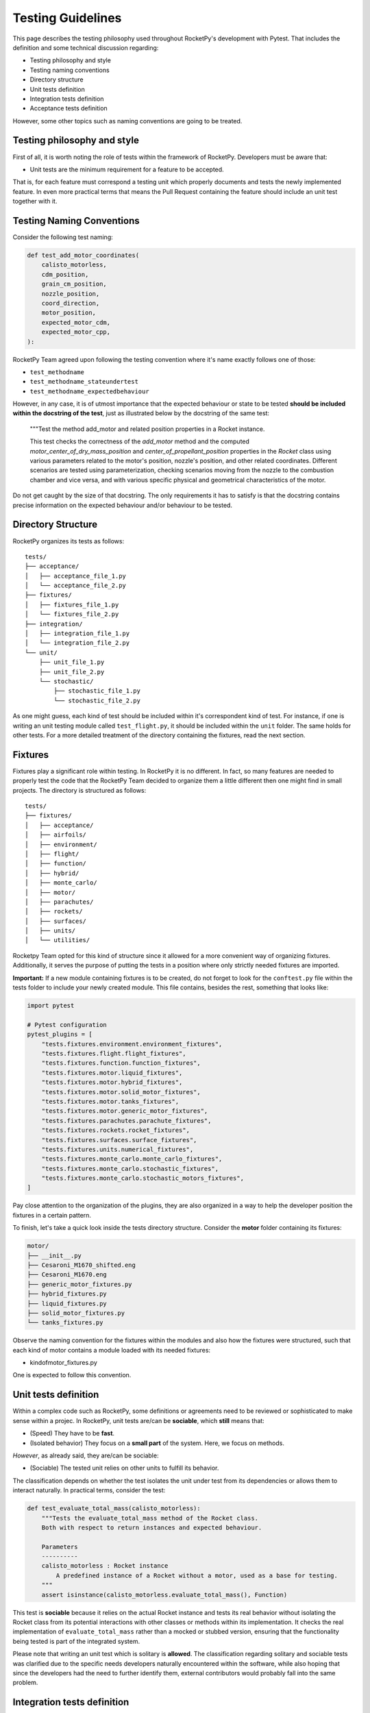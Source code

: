 Testing Guidelines
==================

This page describes the testing philosophy used throughout RocketPy's development with Pytest. That includes the definition 
and some technical discussion regarding:

* Testing philosophy and style
* Testing naming conventions
* Directory structure
* Unit tests definition 
* Integration tests definition
* Acceptance tests definition

However, some other topics such as naming conventions are going to be treated.

Testing philosophy and style
----------------------------

First of all, it is worth noting the role of tests within the framework of RocketPy. Developers must be aware that:

* Unit tests are the minimum requirement for a feature to be accepted.

That is, for each feature must correspond a testing unit which properly documents and tests the newly implemented feature. 
In even more practical terms that means the Pull Request containing the feature should include an unit test together with it.

Testing Naming Conventions
--------------------------

Consider the following test naming:

.. code-block:: python

    def test_add_motor_coordinates(
        calisto_motorless,
        cdm_position,
        grain_cm_position,
        nozzle_position,
        coord_direction,
        motor_position,
        expected_motor_cdm,
        expected_motor_cpp,
    ):

RocketPy Team agreed upon following the testing convention where it's name exactly follows one of those:

* ``test_methodname``
* ``test_methodname_stateundertest``
* ``test_methodname_expectedbehaviour``

However, in any case, it is of utmost importance that the expected behaviour or state to be tested 
**should be included within the docstring of the test**, just as illustrated below by the docstring
of the same test:

    """Test the method add_motor and related position properties in a Rocket
    instance.

    This test checks the correctness of the `add_motor` method and the computed
    `motor_center_of_dry_mass_position` and `center_of_propellant_position`
    properties in the `Rocket` class using various parameters related to the
    motor's position, nozzle's position, and other related coordinates.
    Different scenarios are tested using parameterization, checking scenarios
    moving from the nozzle to the combustion chamber and vice versa, and with
    various specific physical and geometrical characteristics of the motor.


Do not get caught by the size of that docstring. The only requirements it has to satisfy is
that the docstring contains precise information on the expected behaviour and/or behaviour
to be tested. 

Directory Structure
-------------------

RocketPy organizes its tests as follows:

::

    tests/
    ├── acceptance/
    │   ├── acceptance_file_1.py
    │   └── acceptance_file_2.py
    ├── fixtures/
    │   ├── fixtures_file_1.py
    │   └── fixtures_file_2.py
    ├── integration/
    │   ├── integration_file_1.py
    │   └── integration_file_2.py
    └── unit/
        ├── unit_file_1.py
        ├── unit_file_2.py
        └── stochastic/
            ├── stochastic_file_1.py
            └── stochastic_file_2.py

As one might guess, each kind of test should be included within it's correspondent kind of test. For instance, if one is writing
an unit testing module called ``test_flight.py``, it should be included within the ``unit`` folder. The same holds for other tests. 
For a more detailed treatment of the directory containing the fixtures, read the next section.

Fixtures
--------

Fixtures play a significant role within testing. In RocketPy it is no different. In fact, so many features are needed
to properly test the code that the RocketPy Team decided to organize them a little different then one might find in 
small projects. The directory is structured as follows:

::

    tests/
    ├── fixtures/
    │   ├── acceptance/
    │   ├── airfoils/
    │   ├── environment/
    │   ├── flight/
    │   ├── function/
    │   ├── hybrid/
    │   ├── monte_carlo/
    │   ├── motor/
    │   ├── parachutes/
    │   ├── rockets/
    │   ├── surfaces/
    │   ├── units/
    │   └── utilities/

Rocketpy Team opted for this kind of structure since it allowed for a more convenient way of organizing
fixtures. Additionally, it serves the purpose of putting the tests in a position where only strictly needed
fixtures are imported. 

**Important:** If a new module containing fixtures is to be created, do not forget to look for the 
``conftest.py`` file within the tests folder to include your newly created module. 
This file contains, besides the rest, something that looks like:

.. code-block:: python

    import pytest

    # Pytest configuration
    pytest_plugins = [
        "tests.fixtures.environment.environment_fixtures",
        "tests.fixtures.flight.flight_fixtures",
        "tests.fixtures.function.function_fixtures",
        "tests.fixtures.motor.liquid_fixtures",
        "tests.fixtures.motor.hybrid_fixtures",
        "tests.fixtures.motor.solid_motor_fixtures",
        "tests.fixtures.motor.tanks_fixtures",
        "tests.fixtures.motor.generic_motor_fixtures",
        "tests.fixtures.parachutes.parachute_fixtures",
        "tests.fixtures.rockets.rocket_fixtures",
        "tests.fixtures.surfaces.surface_fixtures",
        "tests.fixtures.units.numerical_fixtures",
        "tests.fixtures.monte_carlo.monte_carlo_fixtures",
        "tests.fixtures.monte_carlo.stochastic_fixtures",
        "tests.fixtures.monte_carlo.stochastic_motors_fixtures",
    ]

Pay close attention to the organization of the plugins, they are also organized in a way
to help the developer position the fixtures in a certain pattern. 

To finish, let's take a quick look inside the tests directory structure. Consider the **motor**
folder containing its fixtures:

.. code-block:: rst

    motor/
    ├── __init__.py
    ├── Cesaroni_M1670_shifted.eng
    ├── Cesaroni_M1670.eng
    ├── generic_motor_fixtures.py
    ├── hybrid_fixtures.py
    ├── liquid_fixtures.py
    ├── solid_motor_fixtures.py
    └── tanks_fixtures.py

Observe the naming convention for the fixtures within the modules and also how the fixtures were
structured, such that each kind of motor contains a module loaded with its needed fixtures:

* kindofmotor_fixtures.py

One is expected to follow this convention.

Unit tests definition
---------------------

Within a complex code such as RocketPy, some definitions or agreements need to be reviewed or sophisticated
to make sense within a projec. In RocketPy, unit tests are/can be **sociable**, which **still** means that:

* (Speed) They have to be **fast**.
* (Isolated behavior) They focus on a **small part** of the system. Here, we focus on methods.

*However*, as already said, they are/can be sociable:

* (Sociable) The tested unit relies on other units to fulfill its behavior.
 
The classification depends on whether the test isolates the unit under test from its dependencies or allows them 
to interact naturally. In practical terms, consider the test:

.. code-block:: python

    def test_evaluate_total_mass(calisto_motorless):
        """Tests the evaluate_total_mass method of the Rocket class.
        Both with respect to return instances and expected behaviour.

        Parameters
        ----------
        calisto_motorless : Rocket instance
            A predefined instance of a Rocket without a motor, used as a base for testing.
        """
        assert isinstance(calisto_motorless.evaluate_total_mass(), Function)

This test is **sociable** because it relies on the actual Rocket instance and tests its real behavior without 
isolating the Rocket class from its potential interactions with other classes or methods within its implementation. 
It checks the real implementation of ``evaluate_total_mass`` rather than a mocked or stubbed version, ensuring that the 
functionality being tested is part of the integrated system.

Please note that writing an unit test which is solitary is **allowed**. The classification regarding solitary and
sociable tests was clarified due to the specific needs developers naturally encountered within the software,
while also hoping that since the developers had the need to further identify them, external contributors would probably
fall into the same problem.

Integration tests definition
----------------------------

Integration tests verify that individual modules or components of a software system work together as expected.
Unlike unit tests that isolate specific units of code, integration tests contain an interesting feature:

* (Non-isolated behavior) Focus on interactions between different parts of the system, such as modules, services, databases, or external 
APIs. 

Consider the following integration test:

.. code-block:: python

    @patch("matplotlib.pyplot.show")
    def test_wyoming_sounding_atmosphere(mock_show, example_plain_env):
        """Tests the Wyoming sounding model in the environment object.

        Parameters
        ----------
        mock_show : mock
            Mock object to replace matplotlib.pyplot.show() method.
        example_plain_env : rocketpy.Environment
            Example environment object to be tested.
        """
        # TODO:: this should be added to the set_atmospheric_model() method as a
        #        "file" option, instead of receiving the URL as a string.
        URL = "http://weather.uwyo.edu/cgi-bin/sounding?region=samer&TYPE=TEXT%3ALIST&YEAR=2019&MONTH=02&FROM=0500&TO=0512&STNM=83779"
        # give it at least 5 times to try to download the file
        example_plain_env.set_atmospheric_model(type="wyoming_sounding", file=URL)

        assert example_plain_env.all_info() == None
        assert abs(example_plain_env.pressure(0) - 93600.0) < 1e-8
        assert (
            abs(example_plain_env.barometric_height(example_plain_env.pressure(0)) - 722.0)
            < 1e-8
        )
        assert abs(example_plain_env.wind_velocity_x(0) - -2.9005178894925043) < 1e-8
        assert abs(example_plain_env.temperature(100) - 291.75) < 1e-8

This test contains two fundamental traits which defines it as an integration test:

* (I/O Access) Communication with external dependencies that may not be stable or quick to access. 
* Contains the ``all_info()`` method, which is an integration test by convention for RocketPy.

**Observation:** The ``all_info()`` method present in the code is considered to be an integration test.
The motivation behind lies in the fact that it interacts and calls too many methods, being too broad
to be considered an unit test.

Please be aware that Integration tests are not solely classfied when interacting with external dependencies,
but also encompass verifying the interaction between classes or too many methods at once, such as ``all_info()``. 

Further clarification: If the test contains traits of unit tests and use dependencies which are stable, such as
.csv or .eng files contained within the project or any other external dependencies which are easy to access 
and do not make the test slow, then your test may be classfied as an unit test (solitary or sociable). 

Acceptance tests definition
---------------------------

Acceptance tests configure the final phase of the testing lifecycle within RocketPy. These tests are designed to
account for user-scenarios where usually real flights and configurations are setup and launched. 

This phase of testing presents the task of letting the developers know if the system still satisfies well enough the 
requirements of normal use of the software, including for instance:

* Error free use of the software within the setup of a real launch.
* Assertions regarding the accuracy of simulations. Thresholds are put and should be checked. 
* Usually include prior knowledge of real flight data.

In practical terms, acceptance tests come through the form of a notebook where a certain flight is tested.
It is an important feature and also defining feature of the acceptance tests that thresholds are compared 
to real flight data allowing for true comparison. 


